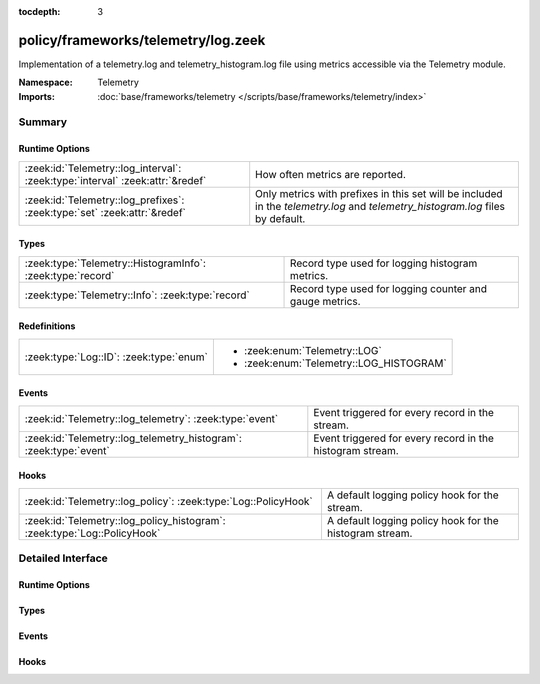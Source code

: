 :tocdepth: 3

policy/frameworks/telemetry/log.zeek
====================================
.. zeek:namespace:: Telemetry

Implementation of a telemetry.log and telemetry_histogram.log file
using metrics accessible via the Telemetry module.

:Namespace: Telemetry
:Imports: :doc:`base/frameworks/telemetry </scripts/base/frameworks/telemetry/index>`

Summary
~~~~~~~
Runtime Options
###############
============================================================================= ===============================================================
:zeek:id:`Telemetry::log_interval`: :zeek:type:`interval` :zeek:attr:`&redef` How often metrics are reported.
:zeek:id:`Telemetry::log_prefixes`: :zeek:type:`set` :zeek:attr:`&redef`      Only metrics with prefixes in this set will be included in the
                                                                              `telemetry.log` and `telemetry_histogram.log` files by default.
============================================================================= ===============================================================

Types
#####
========================================================== =======================================================
:zeek:type:`Telemetry::HistogramInfo`: :zeek:type:`record` Record type used for logging histogram metrics.
:zeek:type:`Telemetry::Info`: :zeek:type:`record`          Record type used for logging counter and gauge metrics.
========================================================== =======================================================

Redefinitions
#############
======================================= =======================================
:zeek:type:`Log::ID`: :zeek:type:`enum` 
                                        
                                        * :zeek:enum:`Telemetry::LOG`
                                        
                                        * :zeek:enum:`Telemetry::LOG_HISTOGRAM`
======================================= =======================================

Events
######
================================================================= =========================================================
:zeek:id:`Telemetry::log_telemetry`: :zeek:type:`event`           Event triggered for every record in the stream.
:zeek:id:`Telemetry::log_telemetry_histogram`: :zeek:type:`event` Event triggered for every record in the histogram stream.
================================================================= =========================================================

Hooks
#####
======================================================================== =======================================================
:zeek:id:`Telemetry::log_policy`: :zeek:type:`Log::PolicyHook`           A default logging policy hook for the stream.
:zeek:id:`Telemetry::log_policy_histogram`: :zeek:type:`Log::PolicyHook` A default logging policy hook for the histogram stream.
======================================================================== =======================================================


Detailed Interface
~~~~~~~~~~~~~~~~~~
Runtime Options
###############
.. zeek:id:: Telemetry::log_interval
   :source-code: policy/frameworks/telemetry/log.zeek 12 12

   :Type: :zeek:type:`interval`
   :Attributes: :zeek:attr:`&redef`
   :Default: ``1.0 min``

   How often metrics are reported.

.. zeek:id:: Telemetry::log_prefixes
   :source-code: policy/frameworks/telemetry/log.zeek 22 22

   :Type: :zeek:type:`set` [:zeek:type:`string`]
   :Attributes: :zeek:attr:`&redef`
   :Default:

      ::

         {
            "process",
            "zeek"
         }


   Only metrics with prefixes in this set will be included in the
   `telemetry.log` and `telemetry_histogram.log` files by default.
   Setting this option to an empty set includes all prefixes.
   
   For more fine-grained customization, setting this option to an
   empty set and implementing the :zeek:see:`Telemetry::log_policy`
   and :zeek:see:`Telemetry::log_policy_histogram` hooks to filter
   individual records is recommended.

Types
#####
.. zeek:type:: Telemetry::HistogramInfo
   :source-code: policy/frameworks/telemetry/log.zeek 53 83

   :Type: :zeek:type:`record`

      ts: :zeek:type:`time` :zeek:attr:`&log`
         Timestamp of reporting.

      peer: :zeek:type:`string` :zeek:attr:`&log`
         Peer that generated this log.

      prefix: :zeek:type:`string` :zeek:attr:`&log`
         The prefix (namespace) of the metric.

      name: :zeek:type:`string` :zeek:attr:`&log`
         The name of the metric.

      labels: :zeek:type:`vector` of :zeek:type:`string` :zeek:attr:`&log`
         The names of the individual labels.

      label_values: :zeek:type:`vector` of :zeek:type:`string` :zeek:attr:`&log`
         The values of the labels as listed in ``labels``.

      bounds: :zeek:type:`vector` of :zeek:type:`double` :zeek:attr:`&log`
         The bounds of the individual buckets

      values: :zeek:type:`vector` of :zeek:type:`double` :zeek:attr:`&log`
         The number of observations within each individual bucket.

      sum: :zeek:type:`double` :zeek:attr:`&log`
         The sum over all observations

      observations: :zeek:type:`double` :zeek:attr:`&log`
         The total number of observations.

   Record type used for logging histogram metrics.

.. zeek:type:: Telemetry::Info
   :source-code: policy/frameworks/telemetry/log.zeek 25 50

   :Type: :zeek:type:`record`

      ts: :zeek:type:`time` :zeek:attr:`&log`
         Timestamp of reporting.

      peer: :zeek:type:`string` :zeek:attr:`&log`
         Peer that generated this log.

      metric_type: :zeek:type:`string` :zeek:attr:`&log`
         Contains the value "counter" or "gauge" depending on
         the underlying metric type.

      prefix: :zeek:type:`string` :zeek:attr:`&log`
         The prefix (namespace) of the metric.

      name: :zeek:type:`string` :zeek:attr:`&log`
         The name of the metric.

      labels: :zeek:type:`vector` of :zeek:type:`string` :zeek:attr:`&log`
         The names of the individual labels.

      label_values: :zeek:type:`vector` of :zeek:type:`string` :zeek:attr:`&log`
         The values of the labels as listed in ``labels``.

      value: :zeek:type:`double` :zeek:attr:`&log`
         The value of this metric.

   Record type used for logging counter and gauge metrics.

Events
######
.. zeek:id:: Telemetry::log_telemetry
   :source-code: policy/frameworks/telemetry/log.zeek 92 92

   :Type: :zeek:type:`event` (rec: :zeek:type:`Telemetry::Info`)

   Event triggered for every record in the stream.

.. zeek:id:: Telemetry::log_telemetry_histogram
   :source-code: policy/frameworks/telemetry/log.zeek 95 95

   :Type: :zeek:type:`event` (rec: :zeek:type:`Telemetry::HistogramInfo`)

   Event triggered for every record in the histogram stream.

Hooks
#####
.. zeek:id:: Telemetry::log_policy
   :source-code: policy/frameworks/telemetry/log.zeek 86 86

   :Type: :zeek:type:`Log::PolicyHook`

   A default logging policy hook for the stream.

.. zeek:id:: Telemetry::log_policy_histogram
   :source-code: policy/frameworks/telemetry/log.zeek 89 89

   :Type: :zeek:type:`Log::PolicyHook`

   A default logging policy hook for the histogram stream.


